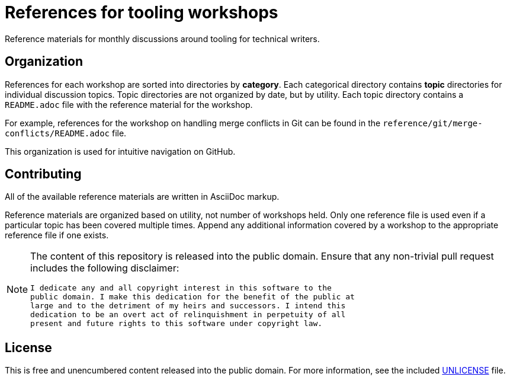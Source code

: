 :last-update-label!:

= References for tooling workshops

Reference materials for monthly discussions around tooling for technical writers.

== Organization

References for each workshop are sorted into directories by **category**.
Each categorical directory contains **topic** directories for individual discussion topics.
Topic directories are not organized by date, but by utility.
Each topic directory contains a [filename]`README.adoc` file with the reference material for the workshop.

For example, references for the workshop on handling merge conflicts in Git can be found in the [filename]`reference/git/merge-conflicts/README.adoc` file.

This organization is used for intuitive navigation on GitHub.

== Contributing

All of the available reference materials are written in AsciiDoc markup.

Reference materials are organized based on utility, not number of workshops held.
Only one reference file is used even if a particular topic has been covered multiple times.
Append any additional information covered by a workshop to the appropriate reference file if one exists.

[NOTE]
====
The content of this repository is released into the public domain.
Ensure that any non-trivial pull request includes the following disclaimer:

----
I dedicate any and all copyright interest in this software to the
public domain. I make this dedication for the benefit of the public at
large and to the detriment of my heirs and successors. I intend this
dedication to be an overt act of relinquishment in perpetuity of all
present and future rights to this software under copyright law.
----
====

== License

This is free and unencumbered content released into the public domain.
For more information, see the included link:UNLICENSE[UNLICENSE] file.
